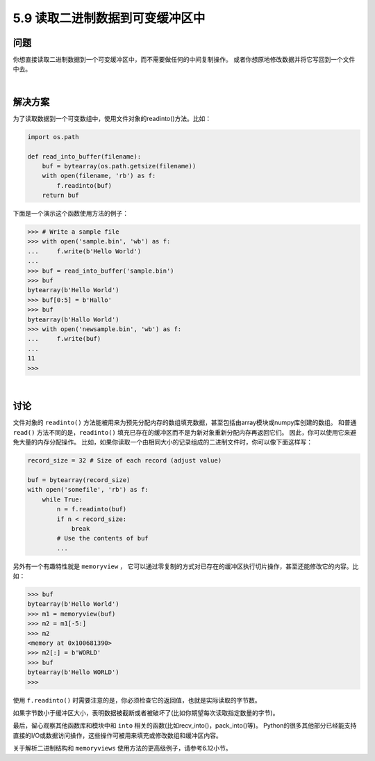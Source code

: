 ==============================
5.9 读取二进制数据到可变缓冲区中
==============================

----------
问题
----------
你想直接读取二进制数据到一个可变缓冲区中，而不需要做任何的中间复制操作。
或者你想原地修改数据并将它写回到一个文件中去。

|

----------
解决方案
----------
为了读取数据到一个可变数组中，使用文件对象的readinto()方法。比如：

.. code-block:: python

    import os.path

    def read_into_buffer(filename):
        buf = bytearray(os.path.getsize(filename))
        with open(filename, 'rb') as f:
            f.readinto(buf)
        return buf

下面是一个演示这个函数使用方法的例子：

.. code-block:: python

    >>> # Write a sample file
    >>> with open('sample.bin', 'wb') as f:
    ...     f.write(b'Hello World')
    ...
    >>> buf = read_into_buffer('sample.bin')
    >>> buf
    bytearray(b'Hello World')
    >>> buf[0:5] = b'Hallo'
    >>> buf
    bytearray(b'Hallo World')
    >>> with open('newsample.bin', 'wb') as f:
    ...     f.write(buf)
    ...
    11
    >>>

|

----------
讨论
----------
文件对象的 ``readinto()`` 方法能被用来为预先分配内存的数组填充数据，甚至包括由array模块或numpy库创建的数组。
和普通 ``read()`` 方法不同的是，``readinto()`` 填充已存在的缓冲区而不是为新对象重新分配内存再返回它们。
因此，你可以使用它来避免大量的内存分配操作。
比如，如果你读取一个由相同大小的记录组成的二进制文件时，你可以像下面这样写：

.. code-block:: python

    record_size = 32 # Size of each record (adjust value)

    buf = bytearray(record_size)
    with open('somefile', 'rb') as f:
        while True:
            n = f.readinto(buf)
            if n < record_size:
                break
            # Use the contents of buf
            ...

另外有一个有趣特性就是 ``memoryview`` ，
它可以通过零复制的方式对已存在的缓冲区执行切片操作，甚至还能修改它的内容。比如：

.. code-block:: python

    >>> buf
    bytearray(b'Hello World')
    >>> m1 = memoryview(buf)
    >>> m2 = m1[-5:]
    >>> m2
    <memory at 0x100681390>
    >>> m2[:] = b'WORLD'
    >>> buf
    bytearray(b'Hello WORLD')
    >>>

使用 ``f.readinto()`` 时需要注意的是，你必须检查它的返回值，也就是实际读取的字节数。

如果字节数小于缓冲区大小，表明数据被截断或者被破坏了(比如你期望每次读取指定数量的字节)。

最后，留心观察其他函数库和模块中和 ``into`` 相关的函数(比如recv_into()，pack_into()等)。
Python的很多其他部分已经能支持直接的I/O或数据访问操作，这些操作可被用来填充或修改数组和缓冲区内容。

关于解析二进制结构和 ``memoryviews`` 使用方法的更高级例子，请参考6.12小节。



